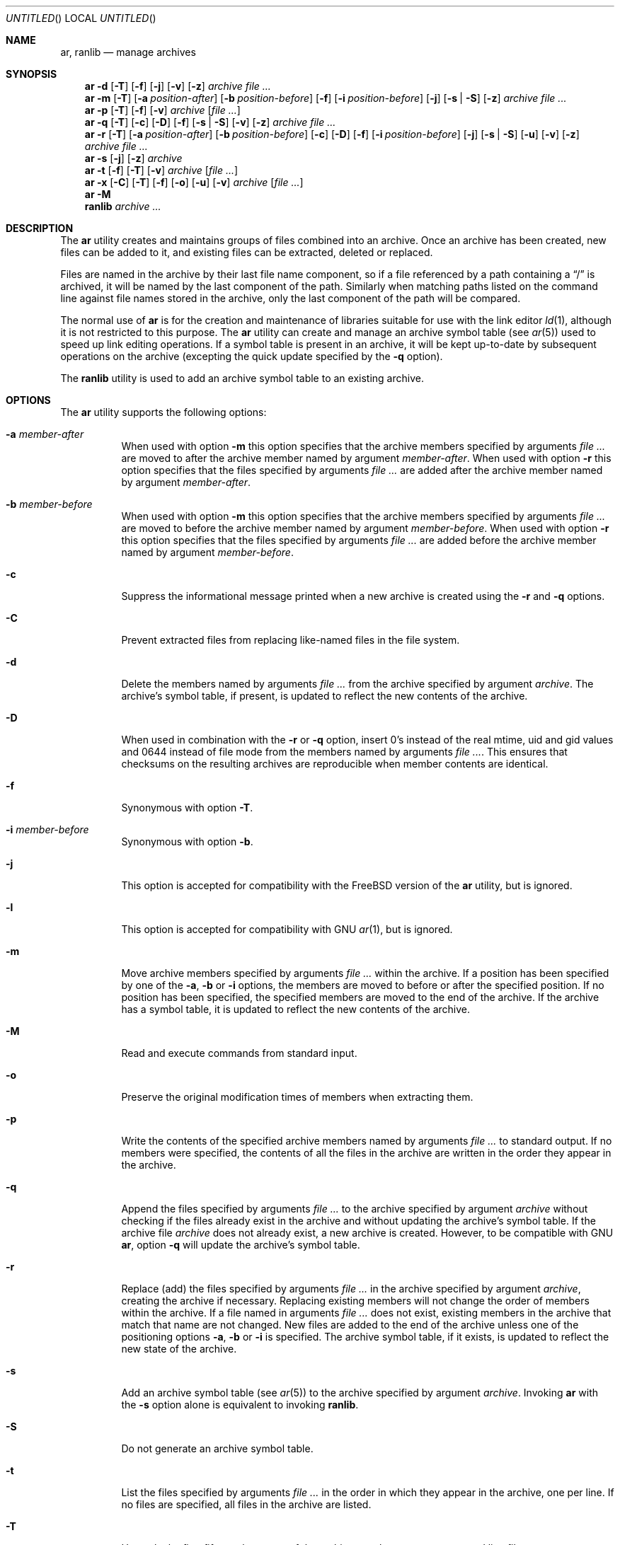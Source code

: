 .\" Copyright (c) 2007 Joseph Koshy.  All rights reserved.
.\"
.\" Redistribution and use in source and binary forms, with or without
.\" modification, are permitted provided that the following conditions
.\" are met:
.\" 1. Redistributions of source code must retain the above copyright
.\"    notice, this list of conditions and the following disclaimer.
.\" 2. Redistributions in binary form must reproduce the above copyright
.\"    notice, this list of conditions and the following disclaimer in the
.\"    documentation and/or other materials provided with the distribution.
.\"
.\" This software is provided by Joseph Koshy ``as is'' and
.\" any express or implied warranties, including, but not limited to, the
.\" implied warranties of merchantability and fitness for a particular purpose
.\" are disclaimed.  in no event shall Joseph Koshy be liable
.\" for any direct, indirect, incidental, special, exemplary, or consequential
.\" damages (including, but not limited to, procurement of substitute goods
.\" or services; loss of use, data, or profits; or business interruption)
.\" however caused and on any theory of liability, whether in contract, strict
.\" liability, or tort (including negligence or otherwise) arising in any way
.\" out of the use of this software, even if advised of the possibility of
.\" such damage.
.\"
.\" $FreeBSD$
.\"
.Dd May 17, 2010
.Os
.Dt AR 1
.Sh NAME
.Nm ar ,
.Nm ranlib
.Nd manage archives
.Sh SYNOPSIS
.Nm
.Fl d
.Op Fl T
.Op Fl f
.Op Fl j
.Op Fl v
.Op Fl z
.Ar archive
.Ar
.Nm
.Fl m
.Op Fl T
.Op Fl a Ar position-after
.Op Fl b Ar position-before
.Op Fl f
.Op Fl i Ar position-before
.Op Fl j
.Op Fl s | Fl S
.Op Fl z
.Ar archive
.Ar
.Nm
.Fl p
.Op Fl T
.Op Fl f
.Op Fl v
.Ar archive
.Op Ar
.Nm
.Fl q
.Op Fl T
.Op Fl c
.Op Fl D
.Op Fl f
.Op Fl s | Fl S
.Op Fl v
.Op Fl z
.Ar archive
.Ar
.Nm
.Fl r
.Op Fl T
.Op Fl a Ar position-after
.Op Fl b Ar position-before
.Op Fl c
.Op Fl D
.Op Fl f
.Op Fl i Ar position-before
.Op Fl j
.Op Fl s | Fl S
.Op Fl u
.Op Fl v
.Op Fl z
.Ar archive
.Ar
.Nm
.Fl s
.Op Fl j
.Op Fl z
.Ar archive
.Nm
.Fl t
.Op Fl f
.Op Fl T
.Op Fl v
.Ar archive
.Op Ar
.Nm
.Fl x
.Op Fl C
.Op Fl T
.Op Fl f
.Op Fl o
.Op Fl u
.Op Fl v
.Ar archive
.Op Ar
.Nm
.Fl M
.Nm ranlib
.Ar archive ...
.Sh DESCRIPTION
The
.Nm
utility creates and maintains groups of files combined into an
archive.
Once an archive has been created, new files can be added to it, and
existing files can be extracted, deleted or replaced.
.Pp
Files are named in the archive by their last file name component,
so if a file referenced by a path containing a
.Dq /
is archived, it will be named by the last component of the path.
Similarly when matching paths listed on the command line against
file names stored in the archive, only the last component of the
path will be compared.
.Pp
The normal use of
.Nm
is for the creation and maintenance of libraries suitable for use
with the link editor
.Xr ld 1 ,
although it is not restricted to this purpose.
The
.Nm
utility can create and manage an archive symbol table (see
.Xr ar 5 )
used to speed up link editing operations.
If a symbol table is present in an archive, it will be
kept up-to-date by subsequent operations on the archive (excepting
the quick update specified by the
.Fl q
option).
.Pp
The
.Nm ranlib
utility is used to add an archive symbol table
to an existing archive.
.Sh OPTIONS
The
.Nm
utility supports the following options:
.Bl -tag -width indent
.It Fl a Ar member-after
When used with option
.Fl m
this option specifies that the archive members specified by
arguments
.Ar
are moved to after the archive member named by argument
.Ar member-after .
When used with option
.Fl r
this option specifies that the files specified by arguments
.Ar
are added after the archive member named by argument
.Ar member-after .
.It Fl b Ar member-before
When used with option
.Fl m
this option specifies that the archive members specified by
arguments
.Ar
are moved to before the archive member named by argument
.Ar member-before .
When used with option
.Fl r
this option specifies that the files specified by arguments
.Ar
are added before the archive member named by argument
.Ar member-before .
.It Fl c
Suppress the informational message printed when a new archive is
created using the
.Fl r
and
.Fl q
options.
.It Fl C
Prevent extracted files from replacing like-named files
in the file system.
.It Fl d
Delete the members named by arguments
.Ar
from the archive specified by argument
.Ar archive .
The archive's symbol table, if present, is updated to reflect
the new contents of the archive.
.It Fl D
When used in combination with the 
.Fl r
or
.Fl q
option, insert 0's instead of the real mtime, uid and gid values 
and 0644 instead of file mode from the members named by arguments
.Ar .
This ensures that checksums on the resulting archives are reproducible
when member contents are identical.
.It Fl f
Synonymous with option
.Fl T .
.It Fl i Ar member-before
Synonymous with option
.Fl b .
.It Fl j
This option is accepted for compatibility with the
.Tn FreeBSD
version of the
.Nm
utility, but is ignored.
.It Fl l
This option is accepted for compatibility with GNU
.Xr ar 1 ,
but is ignored.
.It Fl m
Move archive members specified by arguments
.Ar
within the archive.
If a position has been specified by one of the
.Fl a ,
.Fl b
or
.Fl i
options, the members are moved to before or after the specified
position.
If no position has been specified, the specified members are moved
to the end of the archive.
If the archive has a symbol table, it is updated to reflect the
new contents of the archive.
.It Fl M
Read and execute commands from standard input.
.It Fl o
Preserve the original modification times of members when extracting
them.
.It Fl p
Write the contents of the specified archive members named by
arguments
.Ar
to standard output.
If no members were specified, the contents of all the files in the
archive are written in the order they appear in the archive.
.It Fl q
Append the files specified by arguments
.Ar
to the archive specified by argument
.Ar archive
without checking if the files already exist in the archive and
without updating the archive's symbol table.
If the archive file
.Ar archive
does not already exist, a new archive is created.
However, to be compatible with GNU
.Nm ,
option
.Fl q
will update the archive's symbol table.
.It Fl r
Replace (add) the files specified by arguments
.Ar
in the archive specified by argument
.Ar archive ,
creating the archive if necessary.
Replacing existing members will not change the order of members within
the archive.
If a file named in arguments
.Ar
does not exist, existing members in the archive that match that
name are not changed.
New files are added to the end of the archive unless one of the
positioning options
.Fl a ,
.Fl b
or
.Fl i
is specified.
The archive symbol table, if it exists, is updated to reflect the
new state of the archive.
.It Fl s
Add an archive symbol table (see
.Xr ar 5 )
to the archive specified by argument
.Ar archive .
Invoking
.Nm
with the
.Fl s
option alone is equivalent to invoking
.Nm ranlib .
.It Fl S
Do not generate an archive symbol table.
.It Fl t
List the files specified by arguments
.Ar
in the order in which they appear in the archive, one per line.
If no files are specified, all files in the archive are listed.
.It Fl T
Use only the first fifteen characters of the archive member name or
command line file name argument when naming archive members.
.It Fl u
Conditionally update the archive or extract members.
When used with the
.Fl r
option, files named by arguments
.Ar
will be replaced in the archive if they are newer than their
archived versions.
When used with the
.Fl x
option, the members specified by arguments
.Ar
will be extracted only if they are newer than the corresponding
files in the file system.
.It Fl v
Provide verbose output.
When used with the
.Fl d ,
.Fl m ,
.Fl q
or
.Fl x
options,
.Nm
gives a file-by-file description of the archive modification being
performed, which consists of three white-space seperated fields:
the option letter, a dash
.Dq "-" ,
and the file name.
When used with the
.Fl r
option,
.Nm
displays the description as above, but the initial letter is an
.Dq a
if the file is added to the archive, or an
.Dq r
if the file replaces a file already in the archive.
When used with the
.Fl p
option, the name of the file enclosed in
.Dq <
and
.Dq >
characters is written to standard output preceded by a single newline
character and followed by two newline characters.
The contents of the named file follow the file name.
When used with the
.Fl t
option,
.Nm
displays eight whitespace separated fields:
the file permissions as displayed by
.Xr strmode 3 ,
decimal user and group IDs separated by a slash (
.Dq / Ns ) ,
the file size in bytes, the file modification time in
.Xr strftime 3
format
.Dq "%b %e %H:%M %Y" ,
and the name of the file.
.It Fl V
Print a version string and exit.
.It Fl x
Extract archive members specified by arguments
.Ar
into the current directory.
If no members have been specified, extract all members of the archive.
If the file corresponding to an extracted member does not exist it
will be created.
If the file corresponding to an extracted member does exist, its owner
and group will not be changed while its contents will be overwritten
and its permissions will set to that entered in the archive.
The file's access and modification time would be that of the time
of extraction unless the
.Fl o
option was specified.
.It Fl z
This option is accepted for compatibility with the
.Tn FreeBSD
version of the
.Nm
utility, but is ignored.
.El
.Sh EXAMPLES
To create a new archive
.Pa ex.a
containing three files
.Pa ex1.o ,
.Pa ex2.o
and
.Pa ex3.o ,
use:
.Dl "ar -rc ex.a ex1.o ex2.o ex3.o"
.Pp
To add an archive symbol table to an existing archive
.Pa ex.a ,
use:
.Dl "ar -s ex.a"
.Pp
To delete file
.Pa ex1.o
from archive
.Pa ex.a ,
use:
.D1 "ar -d ex.a ex1.o"
.Pp
To verbosely list the contents of archive
.Pa ex.a ,
use:
.D1 "ar -tv ex.a"
.Sh DIAGNOSTICS
.Ex -std
.Sh SEE ALSO
.Xr ld 1 ,
.Xr archive 3 ,
.Xr elf 3 ,
.Xr strftime 3 ,
.Xr strmode 3 ,
.Xr ar 5
.Sh STANDARDS COMPLIANCE
The
.Nm
utility's support for the
.Fl a ,
.Fl b ,
.Fl c ,
.Fl i ,
.Fl m ,
.Fl p ,
.Fl q ,
.Fl r ,
.Fl s ,
.Fl t ,
.Fl u ,
.Fl v ,
.Fl C
and
.Fl T
options is believed to be compliant with
.St -p1003.2 .
.Sh HISTORY
An
.Nm
command first appeared in AT&T UNIX Version 1.
In
.Fx 8.0 ,
.An "Kai Wang" Aq kaiw@FreeBSD.org
reimplemented
.Nm
and
.Nm ranlib
using the
.Lb libarchive
and the
.Lb libelf .
